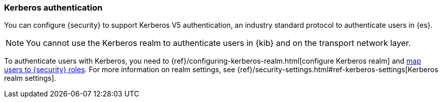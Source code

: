 [role="xpack"]
[[kerberos-realm]]
=== Kerberos authentication

You can configure {security} to support Kerberos V5 authentication,
an industry standard protocol to authenticate users in {es}.

NOTE: You cannot use the Kerberos realm to authenticate users in {kib}
and on the transport network layer.

To authenticate users with Kerberos, you need to
{ref}/configuring-kerberos-realm.html[configure Kerberos realm] and
<<mapping-roles, map users to {security} roles>>.
For more information on realm settings, see
{ref}/security-settings.html#ref-kerberos-settings[Kerberos realm settings].